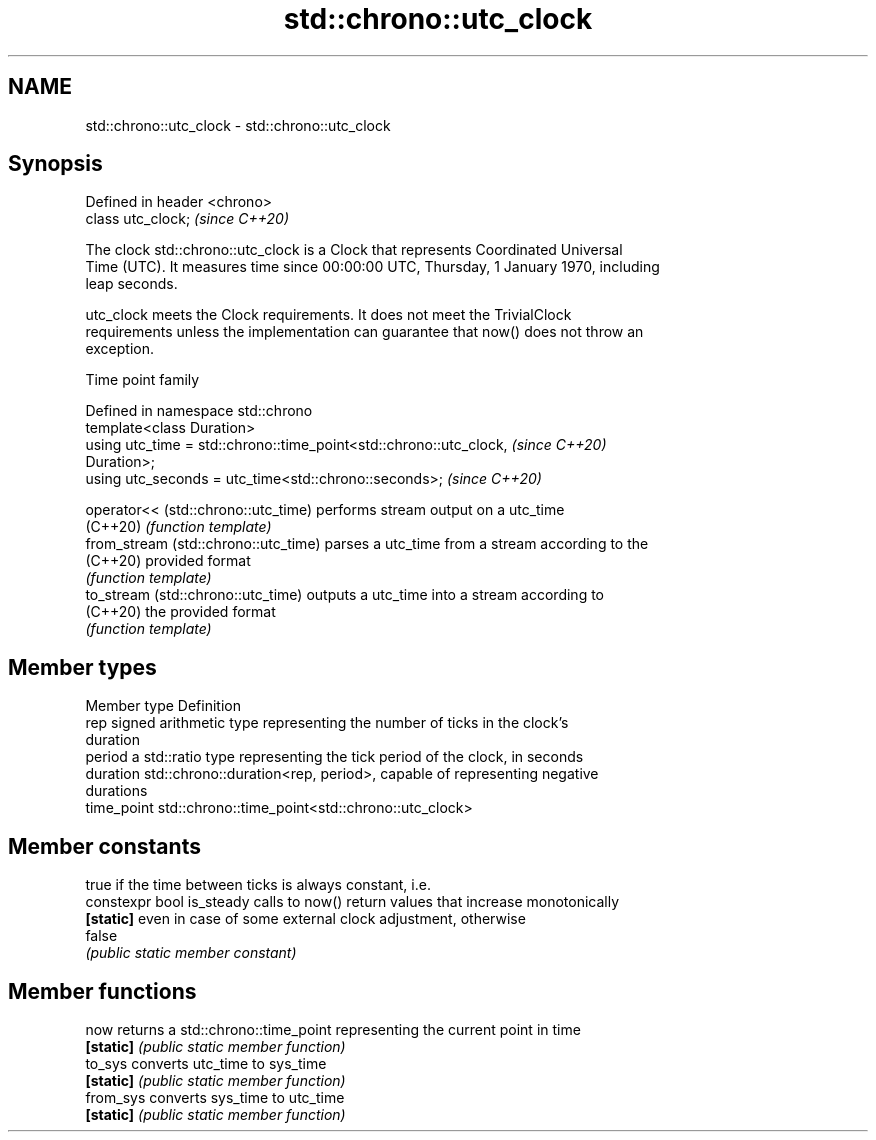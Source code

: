 .TH std::chrono::utc_clock 3 "2019.08.27" "http://cppreference.com" "C++ Standard Libary"
.SH NAME
std::chrono::utc_clock \- std::chrono::utc_clock

.SH Synopsis
   Defined in header <chrono>
   class utc_clock;            \fI(since C++20)\fP

   The clock std::chrono::utc_clock is a Clock that represents Coordinated Universal
   Time (UTC). It measures time since 00:00:00 UTC, Thursday, 1 January 1970, including
   leap seconds.

   utc_clock meets the Clock requirements. It does not meet the TrivialClock
   requirements unless the implementation can guarantee that now() does not throw an
   exception.

  Time point family

   Defined in namespace std::chrono
   template<class Duration>
   using utc_time = std::chrono::time_point<std::chrono::utc_clock,       \fI(since C++20)\fP
   Duration>;
   using utc_seconds = utc_time<std::chrono::seconds>;                    \fI(since C++20)\fP

   operator<< (std::chrono::utc_time)  performs stream output on a utc_time
   (C++20)                             \fI(function template)\fP
   from_stream (std::chrono::utc_time) parses a utc_time from a stream according to the
   (C++20)                             provided format
                                       \fI(function template)\fP
   to_stream (std::chrono::utc_time)   outputs a utc_time into a stream according to
   (C++20)                             the provided format
                                       \fI(function template)\fP

.SH Member types

   Member type Definition
   rep         signed arithmetic type representing the number of ticks in the clock's
               duration
   period      a std::ratio type representing the tick period of the clock, in seconds
   duration    std::chrono::duration<rep, period>, capable of representing negative
               durations
   time_point  std::chrono::time_point<std::chrono::utc_clock>

.SH Member constants

                            true if the time between ticks is always constant, i.e.
   constexpr bool is_steady calls to now() return values that increase monotonically
   \fB[static]\fP                 even in case of some external clock adjustment, otherwise
                            false
                            \fI(public static member constant)\fP

.SH Member functions

   now      returns a std::chrono::time_point representing the current point in time
   \fB[static]\fP \fI(public static member function)\fP
   to_sys   converts utc_time to sys_time
   \fB[static]\fP \fI(public static member function)\fP
   from_sys converts sys_time to utc_time
   \fB[static]\fP \fI(public static member function)\fP
